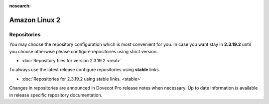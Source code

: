 :nosearch:


==============
Amazon Linux 2
==============

Repositories
============

You may choose the repository configuration which is most convenient for you. In case you want stay in **2.3.19.2**
until you choose otherwise please configure repositories using strict version.

* :doc:`Repository files for version 2.3.19.2 <real>`


To always use the latest release configure repositories using **stable** links.

* :doc:`Repositories for 2.3.19.2 using stable links. <stable>`

Changes in repositories are announced in Dovecot Pro release notes when necessary.
Up to date information is available in release specific repository documentation.

